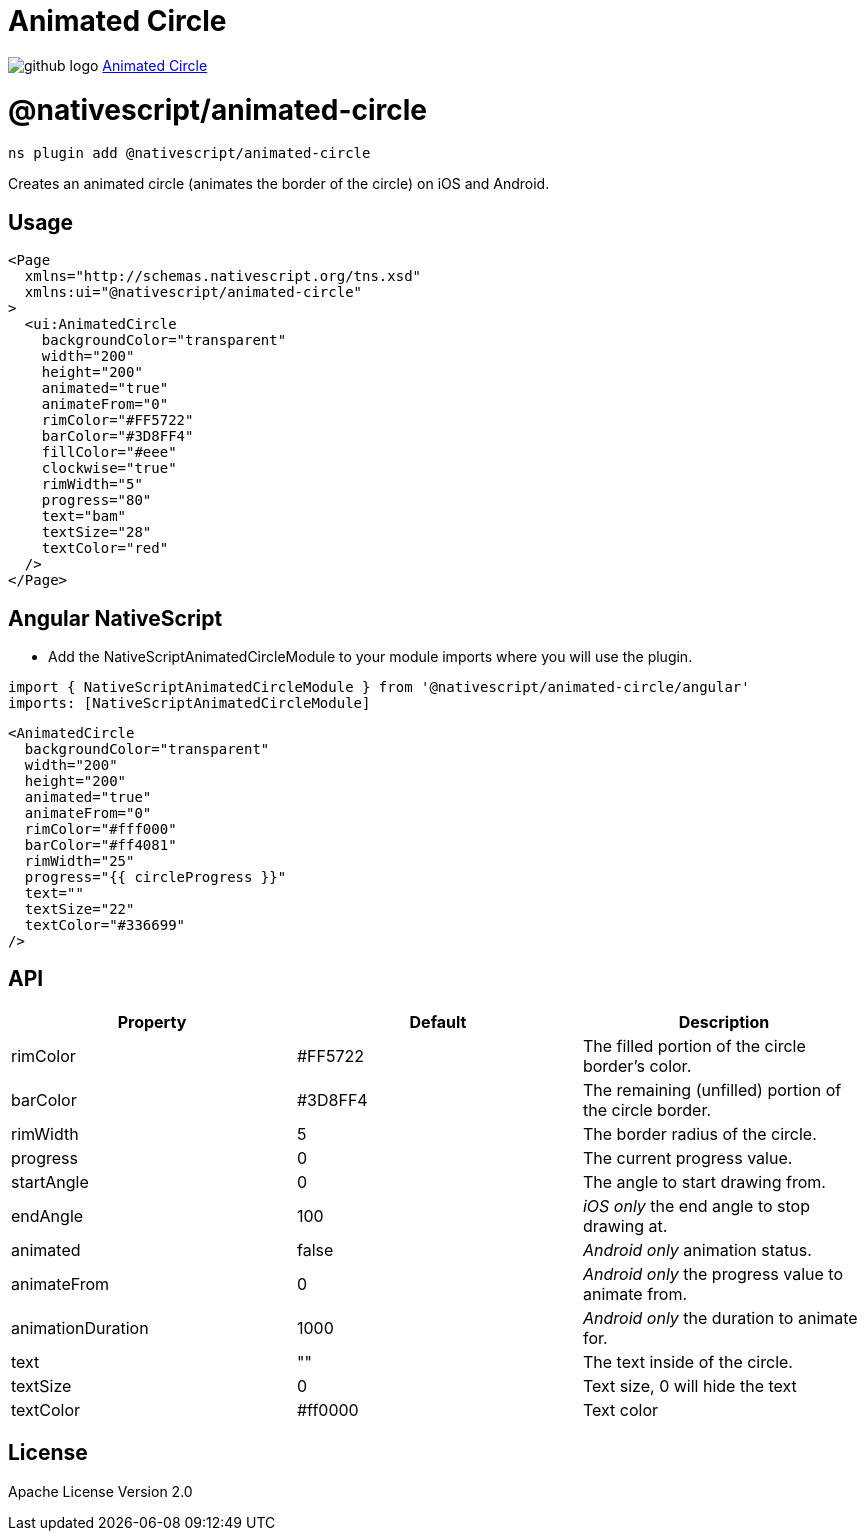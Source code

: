 = Animated Circle
:doctype: book
:link: https://raw.githubusercontent.com/NativeScript/plugins/main/packages/animated-circle/README.md

image:../assets/images/github/GitHub-Mark-32px.png[github logo] https://github.com/NativeScript/plugins/tree/main/packages/animated-circle[Animated Circle]

= @nativescript/animated-circle

[,bash]
----
ns plugin add @nativescript/animated-circle
----

Creates an animated circle (animates the border of the circle) on iOS and Android.

== Usage

[,xml]
----
<Page
  xmlns="http://schemas.nativescript.org/tns.xsd"
  xmlns:ui="@nativescript/animated-circle"
>
  <ui:AnimatedCircle
    backgroundColor="transparent"
    width="200"
    height="200"
    animated="true"
    animateFrom="0"
    rimColor="#FF5722"
    barColor="#3D8FF4"
    fillColor="#eee"
    clockwise="true"
    rimWidth="5"
    progress="80"
    text="bam"
    textSize="28"
    textColor="red"
  />
</Page>
----

== Angular NativeScript

* Add the NativeScriptAnimatedCircleModule to your module imports where you will use the plugin.

[,typescript]
----
import { NativeScriptAnimatedCircleModule } from '@nativescript/animated-circle/angular'
imports: [NativeScriptAnimatedCircleModule]
----

[,xml]
----
<AnimatedCircle
  backgroundColor="transparent"
  width="200"
  height="200"
  animated="true"
  animateFrom="0"
  rimColor="#fff000"
  barColor="#ff4081"
  rimWidth="25"
  progress="{{ circleProgress }}"
  text=""
  textSize="22"
  textColor="#336699"
/>
----

== API

|===
| Property | Default | Description

| rimColor
| #FF5722
| The filled portion of the circle border's color.

| barColor
| #3D8FF4
| The remaining (unfilled) portion of the circle border.

| rimWidth
| 5
| The border radius of the circle.

| progress
| 0
| The current progress value.

| startAngle
| 0
| The angle to start drawing from.

| endAngle
| 100
| _iOS only_ the end angle to stop drawing at.

| animated
| false
| _Android only_ animation status.

| animateFrom
| 0
| _Android only_ the progress value to animate from.

| animationDuration
| 1000
| _Android only_ the duration to animate for.

| text
| ""
| The text inside of the circle.

| textSize
| 0
| Text size, 0 will hide the text

| textColor
| #ff0000
| Text color
|===

== License

Apache License Version 2.0

